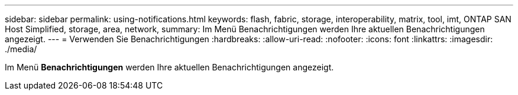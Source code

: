 ---
sidebar: sidebar 
permalink: using-notifications.html 
keywords: flash, fabric, storage, interoperability, matrix, tool, imt, ONTAP SAN Host Simplified, storage, area, network, 
summary: Im Menü Benachrichtigungen werden Ihre aktuellen Benachrichtigungen angezeigt. 
---
= Verwenden Sie Benachrichtigungen
:hardbreaks:
:allow-uri-read: 
:nofooter: 
:icons: font
:linkattrs: 
:imagesdir: ./media/


[role="lead"]
Im Menü *Benachrichtigungen* werden Ihre aktuellen Benachrichtigungen angezeigt.
